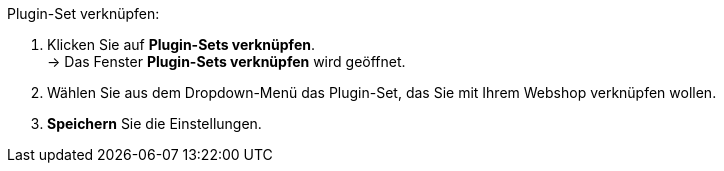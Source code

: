 Plugin-Set verknüpfen:

. Klicken Sie auf *Plugin-Sets verknüpfen*. +
→ Das Fenster *Plugin-Sets verknüpfen* wird geöffnet.
. Wählen Sie aus dem Dropdown-Menü das Plugin-Set, das Sie mit Ihrem Webshop verknüpfen wollen.
. *Speichern* Sie die Einstellungen.